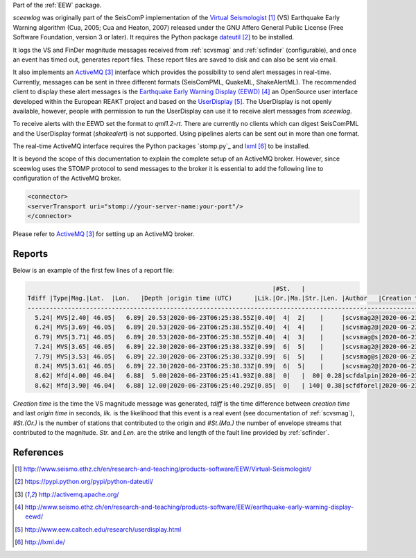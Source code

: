 Part of the :ref:`EEW` package.

*sceewlog* was originally part of the SeisComP implementation of the
`Virtual Seismologist`_ (VS) Earthquake Early Warning algorithm (Cua, 2005; Cua
and Heaton, 2007) released under the GNU Affero General Public License (Free
Software Foundation, version 3 or later). It requires the Python package
`dateutil`_ to be installed.

It logs the VS and FinDer magnitude messages received from :ref:`scvsmag` and 
:ref:`scfinder` (configurable), and once an event has timed out, generates
report files. These report files are saved to disk and can also be sent via
email.

It also implements an `ActiveMQ`_ interface which provides the possibility to
send alert messages in real-time. Currently, messages can be sent in three
different formats (SeisComPML, QuakeML, ShakeAlertML). The recommended client to
display these alert messages is the `Earthquake Early Warning Display (EEWD)`_
an OpenSource user interface developed within the European REAKT project and
based on the `UserDisplay`_. The UserDisplay is not openly available, however,
people with permission to run the UserDisplay can use it to receive alert
messages from *sceewlog*.

To receive alerts with the EEWD set the format to *qml1.2-rt*. There are
currently no clients which can digest SeisComPML and the UserDisplay format
(*shakealert*) is not supported. Using pipelines alerts can be sent out in
more than one format.

The real-time ActiveMQ interface requires the Python packages 
`stomp.py`_ and `lxml`_ to be installed.

It is beyond the scope of this documentation to explain the complete setup of an
ActiveMQ broker. However, since sceewlog uses the STOMP protocol to send
messages to the broker it is essential to add the following line
to configuration of the ActiveMQ broker.

.. code-block:: sh

   <connector>
   <serverTransport uri="stomp://your-server-name:your-port"/>
   </connector>

Please refer to `ActiveMQ`_ for setting up an ActiveMQ broker.


Reports
=======

Below is an example of the first few lines of a report file:

.. code-block:: sh

                                                                      |#St.   |                                                              
   Tdiff |Type|Mag.|Lat.  |Lon.   |Depth |origin time (UTC)      |Lik.|Or.|Ma.|Str.|Len. |Author   |Creation t.            |Tdiff(current o.)
   ------------------------------------------------------------------------------------------------------------------------------------------
     5.24| MVS|2.40| 46.05|   6.89| 20.53|2020-06-23T06:25:38.55Z|0.40|  4|  2|    |     |scvsmag2@|2020-06-23T06:25:45.99Z|  7.44
     6.24| MVS|3.69| 46.05|   6.89| 20.53|2020-06-23T06:25:38.55Z|0.40|  4|  4|    |     |scvsmag2@|2020-06-23T06:25:46.99Z|  8.45
     6.79| MVS|3.71| 46.05|   6.89| 20.53|2020-06-23T06:25:38.55Z|0.40|  4|  3|    |     |scvsmag@s|2020-06-23T06:25:47.54Z|  8.99
     7.24| MVS|3.65| 46.05|   6.89| 22.30|2020-06-23T06:25:38.33Z|0.99|  6|  5|    |     |scvsmag2@|2020-06-23T06:25:48.00Z|  9.67
     7.79| MVS|3.53| 46.05|   6.89| 22.30|2020-06-23T06:25:38.33Z|0.99|  6|  5|    |     |scvsmag@s|2020-06-23T06:25:48.54Z| 10.21
     8.24| MVS|3.61| 46.05|   6.89| 22.30|2020-06-23T06:25:38.33Z|0.99|  6|  5|    |     |scvsmag2@|2020-06-23T06:25:48.99Z| 10.66
     8.62| Mfd|4.00| 46.04|   6.88|  5.00|2020-06-23T06:25:41.93Z|0.88|  0|   |  80| 0.28|scfdalpin|2020-06-23T06:25:49.37Z|  7.44
     8.62| Mfd|3.90| 46.04|   6.88| 12.00|2020-06-23T06:25:40.29Z|0.85|  0|   | 140| 0.38|scfdforel|2020-06-23T06:25:49.37Z|  9.07

*Creation time* is the time the VS magnitude message was generated, *tdiff* is
the time difference between *creation time* and last *origin time* in seconds,
*lik.* is the likelihood that this event is a real event (see documentation of
:ref:`scvsmag`), *#St.(Or.)* is the number of stations that contributed to the
origin and  *#St.(Ma.)* the number of envelope streams that contributed to the
magnitude. *Str.* and *Len.* are the strike and length of the fault line
provided by :ref:`scfinder`.



References
==========

.. target-notes::

.. _`Virtual Seismologist` : http://www.seismo.ethz.ch/en/research-and-teaching/products-software/EEW/Virtual-Seismologist/
.. _`dateutil` : https://pypi.python.org/pypi/python-dateutil/
.. _`ActiveMQ` : http://activemq.apache.org/
.. _`Earthquake Early Warning Display (EEWD)` : http://www.seismo.ethz.ch/en/research-and-teaching/products-software/EEW/earthquake-early-warning-display-eewd/
.. _`UserDisplay` : http://www.eew.caltech.edu/research/userdisplay.html
.. _`stompy` : https://pypi.python.org/pypi/stompy/
.. _`lxml` : http://lxml.de/
